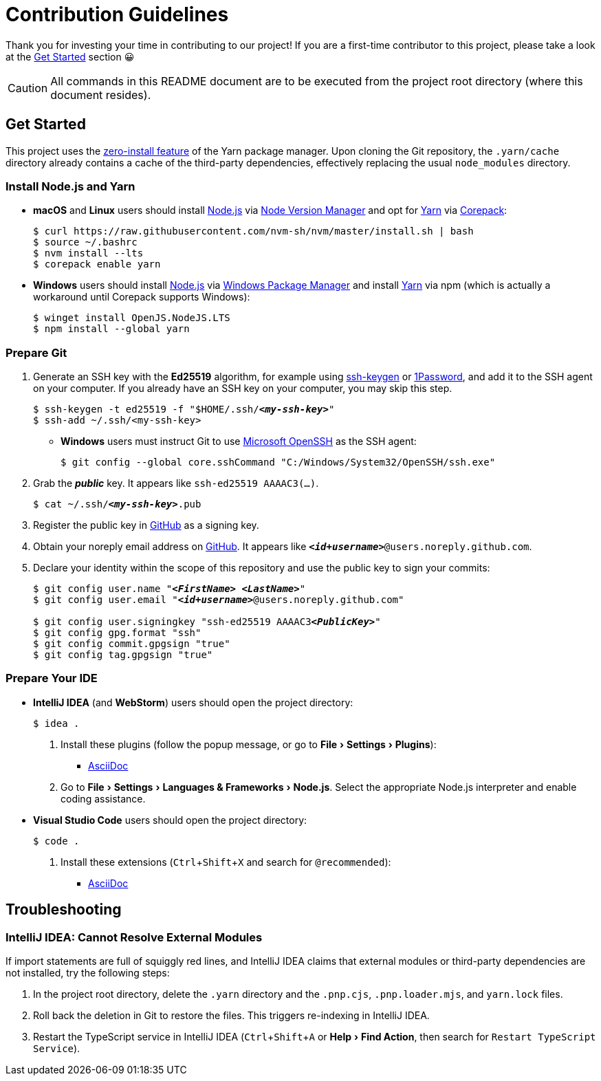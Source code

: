 = Contribution Guidelines
:experimental:
:source-highlighter: highlight.js

Thank you for investing your time in contributing to our project!
If you are a first-time contributor to this project, please take a look at the <<get_started>> section 😀

CAUTION: All commands in this README document are to be executed from the project root directory (where this document resides).

[[get_started]]
== Get Started

This project uses the https://yarnpkg.com/features/zero-installs[zero-install feature] of the Yarn package manager.
Upon cloning the Git repository, the `.yarn/cache` directory already contains a cache of the third-party dependencies, effectively replacing the usual `node_modules` directory.

=== Install Node.js and Yarn

* *macOS* and *Linux* users should install https://nodejs.org/en[Node.js] via https://github.com/nvm-sh/nvm[Node Version Manager] and opt for https://yarnpkg.com/getting-started/install[Yarn] via https://nodejs.org/api/corepack.html[Corepack]:
+
[source,shell]
----
$ curl https://raw.githubusercontent.com/nvm-sh/nvm/master/install.sh | bash
$ source ~/.bashrc
$ nvm install --lts
$ corepack enable yarn
----

* *Windows* users should install https://nodejs.org/en[Node.js] via https://github.com/microsoft/winget-cli[Windows Package Manager] and install https://yarnpkg.com/getting-started/install[Yarn] via npm (which is actually a workaround until Corepack supports Windows):
+
[source,shell]
----
$ winget install OpenJS.NodeJS.LTS
$ npm install --global yarn
----

=== Prepare Git

. Generate an SSH key with the *Ed25519* algorithm, for example using https://docs.github.com/en/authentication/connecting-to-github-with-ssh/generating-a-new-ssh-key-and-adding-it-to-the-ssh-agent[ssh-keygen] or https://developer.1password.com/docs/ssh/manage-keys[1Password], and add it to the SSH agent on your computer.
If you already have an SSH key on your computer, you may skip this step.
+
[source,shell,subs="+quotes,+replacements"]
----
$ ssh-keygen -t ed25519 -f "$HOME/.ssh/**_<my-ssh-key>_**"
$ ssh-add ~/.ssh/<my-ssh-key>
----

* *Windows* users must instruct Git to use https://learn.microsoft.com/en-us/windows-server/administration/openssh/openssh_overview[Microsoft OpenSSH] as the SSH agent:
+
[source,shell]
----
$ git config --global core.sshCommand "C:/Windows/System32/OpenSSH/ssh.exe"
----

. Grab the **_public_** key.
It appears like `ssh-ed25519 AAAAC3(...)`.
+
[source,shell,subs="+quotes,+replacements"]
----
$ cat ~/.ssh/**_<my-ssh-key>_**.pub
----

. Register the public key in https://github.com/settings/keys[GitHub] as a signing key.

. Obtain your noreply email address on https://github.com/settings/emails[GitHub].
It appears like `**_<id+username>_**@users.noreply.github.com`.

. Declare your identity within the scope of this repository and use the public key to sign your commits:
+
[source,shell,subs="+quotes,+replacements"]
----
$ git config user.name "**_<FirstName> <LastName>_**"
$ git config user.email "**_<id+username>_**@users.noreply.github.com"

$ git config user.signingkey "ssh-ed25519 AAAAC3**_<PublicKey>_**"
$ git config gpg.format "ssh"
$ git config commit.gpgsign "true"
$ git config tag.gpgsign "true"
----

=== Prepare Your IDE

* *IntelliJ IDEA* (and *WebStorm*) users should open the project directory:
+
[source,shell]
----
$ idea .
----

. Install these plugins (follow the popup message, or go to menu:File[Settings > Plugins]):
** https://plugins.jetbrains.com/plugin/7391-asciidoc[AsciiDoc]

. Go to menu:File[Settings > Languages & Frameworks > Node.js].
Select the appropriate Node.js interpreter and enable coding assistance.

* *Visual Studio Code* users should open the project directory:
+
[source,shell]
----
$ code .
----

. Install these extensions (kbd:[Ctrl+Shift+X] and search for `@recommended`):
+
** https://marketplace.visualstudio.com/items?itemName=asciidoctor.asciidoctor-vscode[AsciiDoc]

== Troubleshooting

=== IntelliJ IDEA: Cannot Resolve External Modules

If import statements are full of squiggly red lines, and IntelliJ IDEA claims that external modules or third-party dependencies are not installed, try the following steps:

. In the project root directory, delete the `.yarn` directory and the `.pnp.cjs`, `.pnp.loader.mjs`, and `yarn.lock` files.
. Roll back the deletion in Git to restore the files.
This triggers re-indexing in IntelliJ IDEA.
. Restart the TypeScript service in IntelliJ IDEA (kbd:[Ctrl+Shift+A] or menu:Help[Find Action], then search for `Restart TypeScript Service`).
